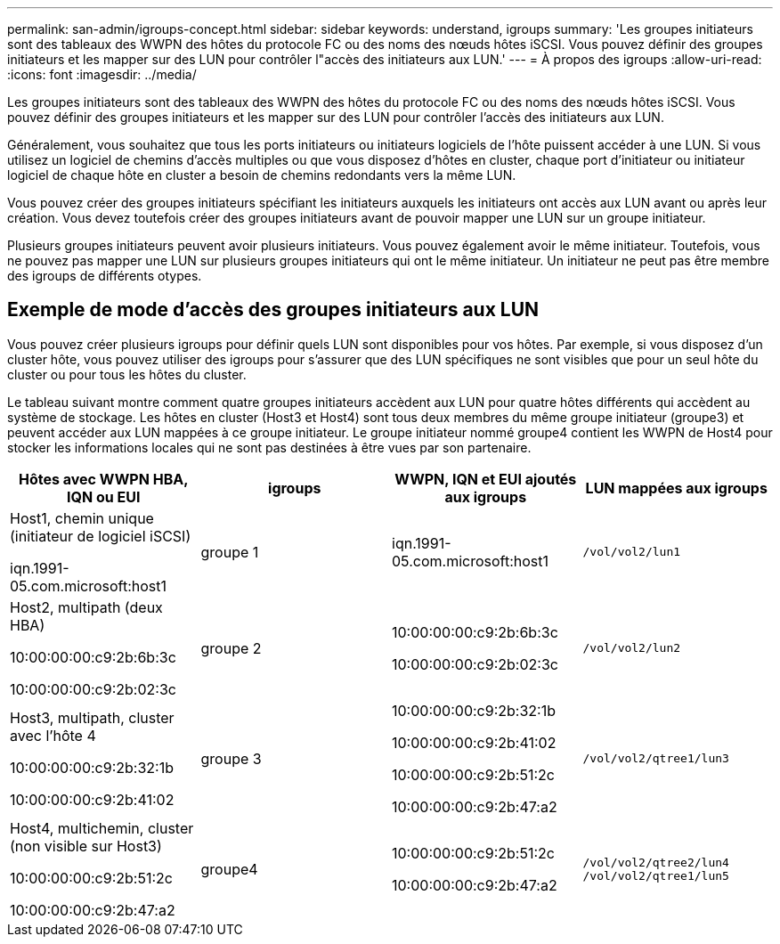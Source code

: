 ---
permalink: san-admin/igroups-concept.html 
sidebar: sidebar 
keywords: understand, igroups 
summary: 'Les groupes initiateurs sont des tableaux des WWPN des hôtes du protocole FC ou des noms des nœuds hôtes iSCSI. Vous pouvez définir des groupes initiateurs et les mapper sur des LUN pour contrôler l"accès des initiateurs aux LUN.' 
---
= À propos des igroups
:allow-uri-read: 
:icons: font
:imagesdir: ../media/


[role="lead"]
Les groupes initiateurs sont des tableaux des WWPN des hôtes du protocole FC ou des noms des nœuds hôtes iSCSI. Vous pouvez définir des groupes initiateurs et les mapper sur des LUN pour contrôler l'accès des initiateurs aux LUN.

Généralement, vous souhaitez que tous les ports initiateurs ou initiateurs logiciels de l'hôte puissent accéder à une LUN. Si vous utilisez un logiciel de chemins d'accès multiples ou que vous disposez d'hôtes en cluster, chaque port d'initiateur ou initiateur logiciel de chaque hôte en cluster a besoin de chemins redondants vers la même LUN.

Vous pouvez créer des groupes initiateurs spécifiant les initiateurs auxquels les initiateurs ont accès aux LUN avant ou après leur création. Vous devez toutefois créer des groupes initiateurs avant de pouvoir mapper une LUN sur un groupe initiateur.

Plusieurs groupes initiateurs peuvent avoir plusieurs initiateurs. Vous pouvez également avoir le même initiateur. Toutefois, vous ne pouvez pas mapper une LUN sur plusieurs groupes initiateurs qui ont le même initiateur. Un initiateur ne peut pas être membre des igroups de différents otypes.



== Exemple de mode d'accès des groupes initiateurs aux LUN

Vous pouvez créer plusieurs igroups pour définir quels LUN sont disponibles pour vos hôtes. Par exemple, si vous disposez d'un cluster hôte, vous pouvez utiliser des igroups pour s'assurer que des LUN spécifiques ne sont visibles que pour un seul hôte du cluster ou pour tous les hôtes du cluster.

Le tableau suivant montre comment quatre groupes initiateurs accèdent aux LUN pour quatre hôtes différents qui accèdent au système de stockage. Les hôtes en cluster (Host3 et Host4) sont tous deux membres du même groupe initiateur (groupe3) et peuvent accéder aux LUN mappées à ce groupe initiateur. Le groupe initiateur nommé groupe4 contient les WWPN de Host4 pour stocker les informations locales qui ne sont pas destinées à être vues par son partenaire.

[cols="4*"]
|===
| Hôtes avec WWPN HBA, IQN ou EUI | igroups | WWPN, IQN et EUI ajoutés aux igroups | LUN mappées aux igroups 


 a| 
Host1, chemin unique (initiateur de logiciel iSCSI)

iqn.1991-05.com.microsoft:host1
 a| 
groupe 1
 a| 
iqn.1991-05.com.microsoft:host1
 a| 
`/vol/vol2/lun1`



 a| 
Host2, multipath (deux HBA)

10:00:00:00:c9:2b:6b:3c

10:00:00:00:c9:2b:02:3c
 a| 
groupe 2
 a| 
10:00:00:00:c9:2b:6b:3c

10:00:00:00:c9:2b:02:3c
 a| 
`/vol/vol2/lun2`



 a| 
Host3, multipath, cluster avec l'hôte 4

10:00:00:00:c9:2b:32:1b

10:00:00:00:c9:2b:41:02
 a| 
groupe 3
 a| 
10:00:00:00:c9:2b:32:1b

10:00:00:00:c9:2b:41:02

10:00:00:00:c9:2b:51:2c

10:00:00:00:c9:2b:47:a2
 a| 
`/vol/vol2/qtree1/lun3`



 a| 
Host4, multichemin, cluster (non visible sur Host3)

10:00:00:00:c9:2b:51:2c

10:00:00:00:c9:2b:47:a2
 a| 
groupe4
 a| 
10:00:00:00:c9:2b:51:2c

10:00:00:00:c9:2b:47:a2
 a| 
`/vol/vol2/qtree2/lun4` `/vol/vol2/qtree1/lun5`

|===